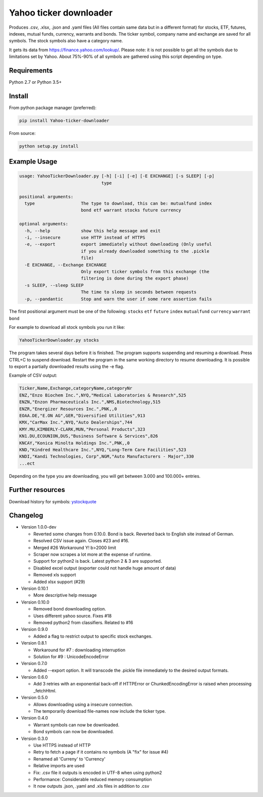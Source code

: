 Yahoo ticker downloader
=======================

Produces .csv, .xlsx, .json and .yaml files (All files contain same data but in a
different format) for stocks, ETF, futures, indexes, mutual funds, currency,
warrants and bonds. The ticker symbol, company name and exchange are saved for
all symbols. The stock symbols also have a category name.

It gets its data from `https://finance.yahoo.com/lookup/`_. Please note: it
is not possible to get all the symbols due to limitations set by Yahoo.
About 75%-90% of all symbols are gathered using this script depending on type.

Requirements
---------------------

Python 2.7 or Python 3.5+

Install
---------------------

From python package manager (preferred):

.. code:: bash

    pip install Yahoo-ticker-downloader

From source:

.. code:: bash

    python setup.py install

Example Usage
---------------------
        
.. code::

    usage: YahooTickerDownloader.py [-h] [-i] [-e] [-E EXCHANGE] [-s SLEEP] [-p]
                                    type

    positional arguments:
      type                  The type to download, this can be: mutualfund index
                            bond etf warrant stocks future currency

    optional arguments:
      -h, --help            show this help message and exit
      -i, --insecure        use HTTP instead of HTTPS
      -e, --export          export immediately without downloading (Only useful
                            if you already downloaded something to the .pickle
                            file)
      -E EXCHANGE, --Exchange EXCHANGE
                            Only export ticker symbols from this exchange (the
                            filtering is done during the export phase)
      -s SLEEP, --sleep SLEEP
                            The time to sleep in seconds between requests
      -p, --pandantic       Stop and warn the user if some rare assertion fails

The first positional argument must be one of the following: ``stocks`` ``etf``
``future`` ``index`` ``mutualfund`` ``currency`` ``warrant`` ``bond``

For example to download all stock symbols you run it like:

.. code:: bash

    YahooTickerDownloader.py stocks

The program takes several days before it is finished.
The program supports suspending and resuming a download.
Press CTRL+C to suspend download. Restart the program
in the same working directory to resume downloading.
It is possible to export a partially downloaded results using the -e flag.

Example of CSV output:

.. code::

    Ticker,Name,Exchange,categoryName,categoryNr
    ENZ,"Enzo Biochem Inc.",NYQ,"Medical Laboratories & Research",525
    ENZN,"Enzon Pharmaceuticals Inc.",NMS,Biotechnology,515
    ENZR,"Energizer Resources Inc.",PNK,,0
    EOAA.DE,"E.ON AG",GER,"Diversified Utilities",913
    KMX,"CarMax Inc.",NYQ,"Auto Dealerships",744
    KMY.MU,KIMBERLY-CLARK,MUN,"Personal Products",323
    KN1.DU,ECOUNION,DUS,"Business Software & Services",826
    KNCAY,"Konica Minolta Holdings Inc.",PNK,,0
    KND,"Kindred Healthcare Inc.",NYQ,"Long-Term Care Facilities",523
    KNDI,"Kandi Technologies, Corp",NGM,"Auto Manufacturers - Major",330
    ...ect

Depending on the type you are downloading, you will get between 3.000 and 100.000+
entries.

Further resources
---------------------

Download history for symbols: ystockquote_

Changelog
---------------------

* Version 1.0.0-dev

  * Reverted some changes from 0.10.0. Bond is back. Reverted back to English site instead of German.
  * Resolved CSV issue again. Closes #23 and #16.
  * Merged #26 Workaround Y! b>2000 limit
  * Scraper now scrapes a lot more at the expense of runtime.
  * Support for python2 is back. Latest python 2 & 3 are supported.
  * Disabled excel output (exporter could not handle huge amount of data)
  * Removed xls support
  * Added xlsx support (#29)

* Version 0.10.1

  * More descriptive help message

* Version 0.10.0

  * Removed bond downloading option.
  * Uses different yahoo source. Fixes #18
  * Removed python2 from classifiers. Related to #16

* Version 0.9.0

  * Added a flag to restrict output to specific stock exchanges.

* Version 0.8.1

  * Workaround for #7 : downloading interruption
  * Solution for #9 : UnicodeEncodeError
  
* Version 0.7.0

  * Added --export option. It will transcode the .pickle file immediately to the desired output formats.

* Version 0.6.0

  * Add 3 retries with an exponential back-off if HTTPError or ChunkedEncodingError is raised when processing _fetchHtml.

* Version 0.5.0

  * Allows downloading using a insecure connection.
  * The temporarily download file-names now include the ticker type.

* Version 0.4.0

  * Warrant symbols can now be downloaded.
  * Bond symbols can now be downloaded.

* Version 0.3.0

  * Use HTTPS instead of HTTP
  * Retry to fetch a page if it contains no symbols (A "fix" for issue #4)
  * Renamed all 'Curreny' to 'Currency'
  * Relative imports are used
  * Fix: .csv file it outputs is encoded in UTF-8 when using python2
  * Performance: Considerable reduced memory consumption
  * It now outputs .json, .yaml and .xls files in addition to .csv

.. _`https://finance.yahoo.com/lookup/`: https://finance.yahoo.com/lookup/
.. _ystockquote: https://pypi.python.org/pypi/ystockquote/

